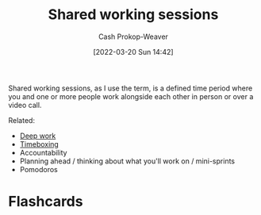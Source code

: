 :PROPERTIES:
:ID:       e5dbb7e0-0946-4bae-a9d7-b8aad9124c88
:LAST_MODIFIED: [2023-09-06 Wed 08:04]
:END:
#+title: Shared working sessions
#+hugo_custom_front_matter: :slug "e5dbb7e0-0946-4bae-a9d7-b8aad9124c88"
#+author: Cash Prokop-Weaver
#+date: [2022-03-20 Sun 14:42]
#+filetags: :concept:

Shared working sessions, as I use the term, is a defined time period where you and one or more people work alongside each other in person or over a video call.

Related:

- [[id:82d1d3b6-dd55-43bf-828e-b34508ac136c][Deep work]]
- [[id:023f59a7-6d74-4f52-91da-448b7574defb][Timeboxing]]
- Accountability
- Planning ahead / thinking about what you'll work on / mini-sprints
- Pomodoros

* Flashcards
:PROPERTIES:
:ANKI_DECK: Default
:END:


